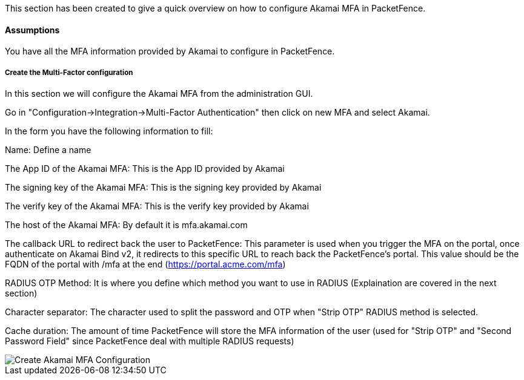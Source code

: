 // to display images directly on GitHub
ifdef::env-github[]
:encoding: UTF-8
:lang: en
:doctype: book
:toc: left
:imagesdir: ../../images
endif::[]

////

    This file is part of the PacketFence project.

    See PacketFence_Installation_Guide.asciidoc
    for authors, copyright and license information.

////


//=== Akamai MFA

This section has been created to give a quick overview on how to configure Akamai MFA in PacketFence.

==== Assumptions

You have all the MFA information provided by Akamai to configure in PacketFence.

===== Create the Multi-Factor configuration

In this section we will configure the Akamai MFA from the administration GUI.

Go in "Configuration->Integration->Multi-Factor Authentication" then click on new MFA and select Akamai.

In the form you have the following information to fill:

Name:
Define a name

The App ID of the Akamai MFA:
This is the App ID provided by Akamai

The signing key of the Akamai MFA:
This is the signing key provided by Akamai

The verify key of the Akamai MFA:
This is the verify key provided by Akamai

The host of the Akamai MFA:
By default it is mfa.akamai.com

The callback URL to redirect back the user to PacketFence:
This parameter is used when you trigger the MFA on the portal, once authenticate on Akamai Bind v2, it redirects to this specific URL to reach back the PacketFence's portal.
This value should be the FQDN of the portal with /mfa at the end (https://portal.acme.com/mfa)

RADIUS OTP Method:
It is where you define which method you want to use in RADIUS (Explaination are covered in the next section)

Character separator:
The character used to split the password and OTP when "Strip OTP" RADIUS method is selected.

Cache duration:
The amount of time PacketFence will store the MFA information of the user (used for "Strip OTP" and "Second Password Field" since PacketFence deal with multiple RADIUS requests)

image::akamai_mfa_config.png[scaledwidth="100%",alt="Create Akamai MFA Configuration"]

